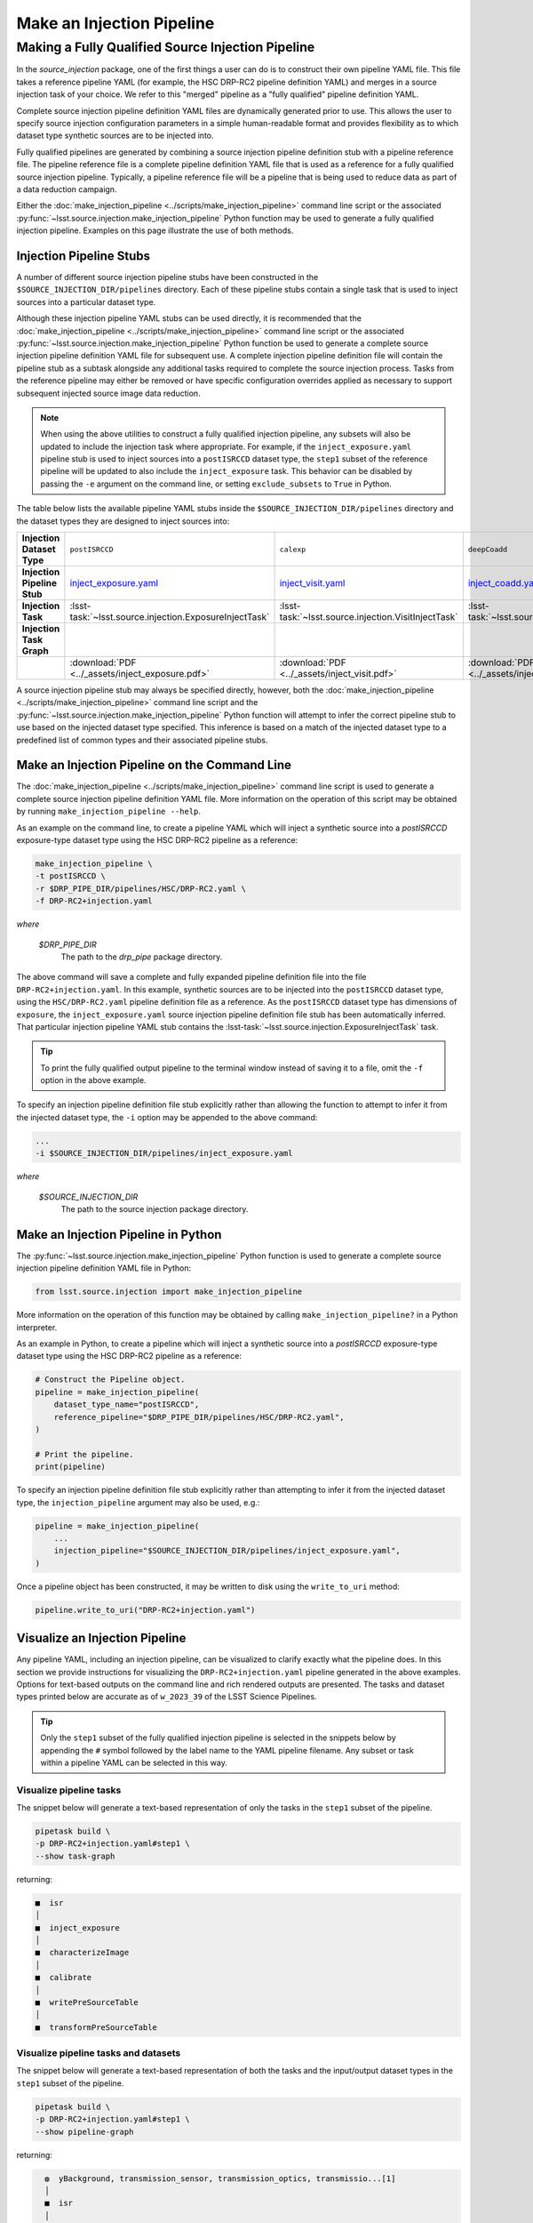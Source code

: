 .. _lsst.source.injection-ref-make:

============================
 Make an Injection Pipeline
============================

----------------------------------------------------
 Making a Fully Qualified Source Injection Pipeline
----------------------------------------------------

In the `source_injection` package, one of the first things a user can do is to construct their own pipeline YAML file.
This file takes a reference pipeline YAML (for example, the HSC DRP-RC2 pipeline definition YAML) and merges in a source injection task of your choice.
We refer to this "merged" pipeline as a "fully qualified" pipeline definition YAML.

Complete source injection pipeline definition YAML files are dynamically generated prior to use.
This allows the user to specify source injection configuration parameters in a simple human-readable format and provides flexibility as to which dataset type synthetic sources are to be injected into.

Fully qualified pipelines are generated by combining a source injection pipeline definition stub with a pipeline reference file.
The pipeline reference file is a complete pipeline definition YAML file that is used as a reference for a fully qualified source injection pipeline.
Typically, a pipeline reference file will be a pipeline that is being used to reduce data as part of a data reduction campaign.

Either the :doc:`make_injection_pipeline <../scripts/make_injection_pipeline>` command line script or the associated :py:func:`~lsst.source.injection.make_injection_pipeline` Python function may be used to generate a fully qualified injection pipeline.
Examples on this page illustrate the use of both methods.

.. _lsst.source.injection-ref-make-stubs:

Injection Pipeline Stubs
=========================

A number of different source injection pipeline stubs have been constructed in the ``$SOURCE_INJECTION_DIR/pipelines`` directory.
Each of these pipeline stubs contain a single task that is used to inject sources into a particular dataset type.

Although these injection pipeline YAML stubs can be used directly, it is recommended that the :doc:`make_injection_pipeline <../scripts/make_injection_pipeline>` command line script or the associated :py:func:`~lsst.source.injection.make_injection_pipeline` Python function be used to generate a complete source injection pipeline definition YAML file for subsequent use.
A complete injection pipeline definition file will contain the pipeline stub as a subtask alongside any additional tasks required to complete the source injection process.
Tasks from the reference pipeline may either be removed or have specific configuration overrides applied as necessary to support subsequent injected source image data reduction.

.. note::

    When using the above utilities to construct a fully qualified injection pipeline, any subsets will also be updated to include the injection task where appropriate.
    For example, if the ``inject_exposure.yaml`` pipeline stub is used to inject sources into a ``postISRCCD`` dataset type, the ``step1`` subset of the reference pipeline will be updated to also include the ``inject_exposure`` task.
    This behavior can be disabled by passing the ``-e`` argument on the command line, or setting ``exclude_subsets`` to ``True`` in Python.

The table below lists the available pipeline YAML stubs inside the ``$SOURCE_INJECTION_DIR/pipelines`` directory and the dataset types they are designed to inject sources into:

.. list-table::
    :widths: 1 1 1 1
    :stub-columns: 1

    * - Injection Dataset Type
      - ``postISRCCD``
      - ``calexp``
      - ``deepCoadd``
    * - Injection Pipeline Stub
      - inject_exposure.yaml_
      - inject_visit.yaml_
      - inject_coadd.yaml_
    * - Injection Task
      - :lsst-task:`~lsst.source.injection.ExposureInjectTask`
      - :lsst-task:`~lsst.source.injection.VisitInjectTask`
      - :lsst-task:`~lsst.source.injection.CoaddInjectTask`
    * - Injection Task Graph
      - .. image:: ../_assets/inject_exposure.png
            :width: 100%
      - .. image:: ../_assets/inject_visit.png
            :width: 100%
      - .. image:: ../_assets/inject_coadd.png
            :width: 100%
    * -
      - :download:`PDF <../_assets/inject_exposure.pdf>`
      - :download:`PDF <../_assets/inject_visit.pdf>`
      - :download:`PDF <../_assets/inject_coadd.pdf>`

.. _inject_exposure.yaml: https://github.com/lsst/source_injection/blob/main/pipelines/inject_exposure.yaml
.. _inject_visit.yaml: https://github.com/lsst/source_injection/blob/main/pipelines/inject_visit.yaml
.. _inject_coadd.yaml: https://github.com/lsst/source_injection/blob/main/pipelines/inject_coadd.yaml

A source injection pipeline stub may always be specified directly, however, both the :doc:`make_injection_pipeline <../scripts/make_injection_pipeline>` command line script and the :py:func:`~lsst.source.injection.make_injection_pipeline` Python function will attempt to infer the correct pipeline stub to use based on the injected dataset type specified.
This inference is based on a match of the injected dataset type to a predefined list of common types and their associated pipeline stubs.

.. _lsst.source.injection-ref-make-cli:

Make an Injection Pipeline on the Command Line
==============================================

The :doc:`make_injection_pipeline <../scripts/make_injection_pipeline>` command line script is used to generate a complete source injection pipeline definition YAML file.
More information on the operation of this script may be obtained by running ``make_injection_pipeline --help``.

As an example on the command line, to create a pipeline YAML which will inject a synthetic source into a `postISRCCD` exposure-type dataset type using the HSC DRP-RC2 pipeline as a reference:

.. code-block:: shell

    make_injection_pipeline \
    -t postISRCCD \
    -r $DRP_PIPE_DIR/pipelines/HSC/DRP-RC2.yaml \
    -f DRP-RC2+injection.yaml

*where*

    `$DRP_PIPE_DIR`
        The path to the `drp_pipe` package directory.

The above command will save a complete and fully expanded pipeline definition file into the file ``DRP-RC2+injection.yaml``.
In this example, synthetic sources are to be injected into the ``postISRCCD`` dataset type, using the ``HSC/DRP-RC2.yaml`` pipeline definition file as a reference.
As the ``postISRCCD`` dataset type has dimensions of ``exposure``, the ``inject_exposure.yaml`` source injection pipeline definition file stub has been automatically inferred.
That particular injection pipeline YAML stub contains the :lsst-task:`~lsst.source.injection.ExposureInjectTask` task.

.. tip::

    To print the fully qualified output pipeline to the terminal window instead of saving it to a file, omit the ``-f`` option in the above example.

To specify an injection pipeline definition file stub explicitly rather than allowing the function to attempt to infer it from the injected dataset type, the ``-i`` option may be appended to the above command:

.. code-block:: shell

    ...
    -i $SOURCE_INJECTION_DIR/pipelines/inject_exposure.yaml

*where*

    `$SOURCE_INJECTION_DIR`
        The path to the source injection package directory.

.. _lsst.source.injection-ref-make-python:

Make an Injection Pipeline in Python
====================================

The :py:func:`~lsst.source.injection.make_injection_pipeline` Python function is used to generate a complete source injection pipeline definition YAML file in Python:

.. code-block:: python

    from lsst.source.injection import make_injection_pipeline

More information on the operation of this function may be obtained by calling ``make_injection_pipeline?`` in a Python interpreter.

As an example in Python, to create a pipeline which will inject a synthetic source into a `postISRCCD` exposure-type dataset type using the HSC DRP-RC2 pipeline as a reference:

.. code-block:: python

    # Construct the Pipeline object.
    pipeline = make_injection_pipeline(
        dataset_type_name="postISRCCD",
        reference_pipeline="$DRP_PIPE_DIR/pipelines/HSC/DRP-RC2.yaml",
    )

    # Print the pipeline.
    print(pipeline)

To specify an injection pipeline definition file stub explicitly rather than attempting to infer it from the injected dataset type, the ``injection_pipeline`` argument may also be used, e.g.:

.. code-block:: python

    pipeline = make_injection_pipeline(
        ...
        injection_pipeline="$SOURCE_INJECTION_DIR/pipelines/inject_exposure.yaml",
    )

Once a pipeline object has been constructed, it may be written to disk using the ``write_to_uri`` method:

.. code-block:: python

    pipeline.write_to_uri("DRP-RC2+injection.yaml")

.. _lsst.source.injection-ref-make-visualize:

Visualize an Injection Pipeline
===============================

Any pipeline YAML, including an injection pipeline, can be visualized to clarify exactly what the pipeline does.
In this section we provide instructions for visualizing the ``DRP-RC2+injection.yaml`` pipeline generated in the above examples.
Options for text-based outputs on the command line and rich rendered outputs are presented.
The tasks and dataset types printed below are accurate as of ``w_2023_39`` of the LSST Science Pipelines.

.. tip::

    Only the ``step1`` subset of the fully qualified injection pipeline is selected in the snippets below by appending the ``#`` symbol followed by the label name to the YAML pipeline filename.
    Any subset or task within a pipeline YAML can be selected in this way.

.. _lsst.source.injection-ref-make-visualize-tasks:

Visualize pipeline tasks
------------------------

The snippet below will generate a text-based representation of only the tasks in the ``step1`` subset of the pipeline.

.. code-block:: shell

    pipetask build \
    -p DRP-RC2+injection.yaml#step1 \
    --show task-graph

returning:

.. code-block:: shell

    ■  isr
    │
    ■  inject_exposure
    │
    ■  characterizeImage
    │
    ■  calibrate
    │
    ■  writePreSourceTable
    │
    ■  transformPreSourceTable

.. _lsst.source.injection-ref-make-visualize-pipeline:

Visualize pipeline tasks and datasets
-------------------------------------

The snippet below will generate a text-based representation of both the tasks and the input/output dataset types in the ``step1`` subset of the pipeline.

.. code-block:: shell

    pipetask build \
    -p DRP-RC2+injection.yaml#step1 \
    --show pipeline-graph

returning:

.. code-block:: shell

      ◍  yBackground, transmission_sensor, transmission_optics, transmissio...[1]
      │
      ■  isr
      │
      ○  postISRCCD
      │
    ◍ │  injection_catalog, finalVisitSummary
    ╰─┤
      ■  inject_exposure
    ╭─┤
    ○ │  injected_postISRCCD_catalog
      │
      ○  injected_postISRCCD
      │
      ■  characterizeImage
      │
      ◍  injected_icSrc, injected_icExpBackground, injected_icExp
      │
    ○ │  ps1_pv3_3pi_20170110
    ╰─┤
      ■  calibrate
    ╭─┤
    ◍ │  injected_srcMatchFull, injected_srcMatch, injected_calexpBackgroun...[2]
      │
      ○  injected_src
      │
      ■  writePreSourceTable
      │
      ○  injected_preSource
      │
      ■  transformPreSourceTable
      │
      ○  injected_preSourceTable
    [1]
      yBackground, transmission_sensor, transmission_optics, transmission_filter,
      transmission_atmosphere, raw, linearizer, isrOverscanCorrected, fringe,
      flat, defects, dark, crosstalk, camera, brighterFatterKernel, bias, bfKernel
    [2]
      injected_srcMatchFull, injected_srcMatch, injected_calexpBackground,
      injected_calexp

.. _lsst.source.injection-ref-make-visualize-render:

Render a pipeline in graphical format
-------------------------------------

The ``pipetask build`` command can also output a pipeline in the GraphViz DOT graph description language format.
This format can be rendered into multiple visual formats such as PDF or PNG types using the ``dot`` command line tool.

The snippet below converts the ``step1`` subset of the pipeline produced in the above example into a PNG file.
To help improve the layout of the graph, the ``unflatten`` preprocessing filter is also used.

.. code-block:: shell

    INPUT_PIPELINE=DRP-RC2+injection.yaml#step1
    OUTPUT_FILE=DRP-RC2_step1_with_injected_postISRCCD.png
    OUTPUT_EXT=${OUTPUT_FILE##*.}  # Resolves to: pdf/svg/png/jpg/...

    # Create the directed graph from an input pipeline.
    pipetask build -p $INPUT_PIPELINE --pipeline-dot graph_pre.dot

    # Post-process the directed graph to improve layout.
    unflatten -l 3 -f -o graph_post.dot graph_pre.dot

    # Draw the directed graph.
    dot graph_post.dot -T$OUTPUT_EXT > $OUTPUT_FILE

The output PNG from the above example injection into a ``postISRCCD`` type is shown below (left panel).
Equivalent graphs for injections into ``calexp`` (central panel) and ``deepCoadd`` (right panel) types are also shown, for reference.

.. list-table::
    :widths: 1 1 1

    * - .. image:: ../_assets/DRP-RC2_step1_with_injected_postISRCCD.png
            :width: 100%
      - .. image:: ../_assets/DRP-RC2_step1_with_injected_calexp.png
            :width: 100%
      - .. image:: ../_assets/DRP-RC2_step3_with_injected_deepCoadd.png
            :width: 100%
    * - :download:`PDF <../_assets/DRP-RC2_step1_with_injected_postISRCCD.pdf>`
      - :download:`PDF <../_assets/DRP-RC2_step1_with_injected_calexp.pdf>`
      - :download:`PDF <../_assets/DRP-RC2_step3_with_injected_deepCoadd.pdf>`
    * - The ``inject_exposure`` task merged into the HSC DRP-RC2 step 1 subset.
      - The ``inject_visit`` task merged into the HSC DRP-RC2 step 1 subset.
      - The ``inject_coadd`` task merged into the HSC DRP-RC2 step 3 subset.

.. _lsst.source.injection-ref-make-wrap:

Wrap Up
=======

This reference page has described how to make a fully qualified source injection pipeline definition YAML file, either on the command line or in Python.
Options for visualizing the resultant pipeline have also been presented.

Move on to :ref:`another quick reference guide <lsst.source.injection-ref>`, consult the :ref:`FAQs <lsst.source.injection-faqs>`, or head back to the `main page <..>`_.
